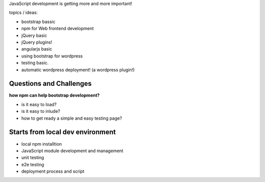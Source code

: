 JavaScript development is getting more and more important!

topics / ideas:

- bootstrap bassic
- npm for Web frontend development
- jQuery basic
- jQuery plugins!
- angularjs basic
- using bootstrap for wordpress
- testing basic.
- automatic wordpress deployment! (a wordpress plugin!)

Questions and Challenges
------------------------

**how npm can help bootstrap development?**

- is it easy to load?
- is it easy to inlude?
- how to get ready a simple and easy testing page?

Starts from local dev environment
---------------------------------

- local npm installtion
- JavaScript module development and management
- unit testing
- e2e testing
- deployment process and script

